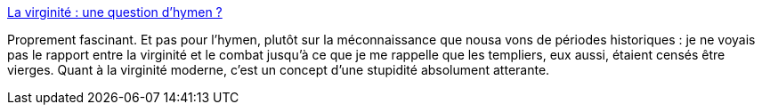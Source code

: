 :jbake-type: post
:jbake-status: published
:jbake-title: La virginité : une question d’hymen ?
:jbake-tags: sexe,féminisme,anatomie,légende,_mois_oct.,_année_2014
:jbake-date: 2014-10-15
:jbake-depth: ../
:jbake-uri: shaarli/1413380291000.adoc
:jbake-source: https://nicolas-delsaux.hd.free.fr/Shaarli?searchterm=http%3A%2F%2Fsexes.blogs.liberation.fr%2Fagnes_giard%2F2014%2F10%2Fla-virginit%25C3%25A9-une-question-dhymen-.html&searchtags=sexe+f%C3%A9minisme+anatomie+l%C3%A9gende+_mois_oct.+_ann%C3%A9e_2014
:jbake-style: shaarli

http://sexes.blogs.liberation.fr/agnes_giard/2014/10/la-virginit%C3%A9-une-question-dhymen-.html[La virginité : une question d’hymen ?]

Proprement fascinant. Et pas pour l'hymen, plutôt sur la méconnaissance que nousa vons de périodes historiques : je ne voyais pas le rapport entre la virginité et le combat jusqu'à ce que je me rappelle que les templiers, eux aussi, étaient censés être vierges. Quant à la virginité moderne, c'est un concept d'une stupidité absolument atterante.

